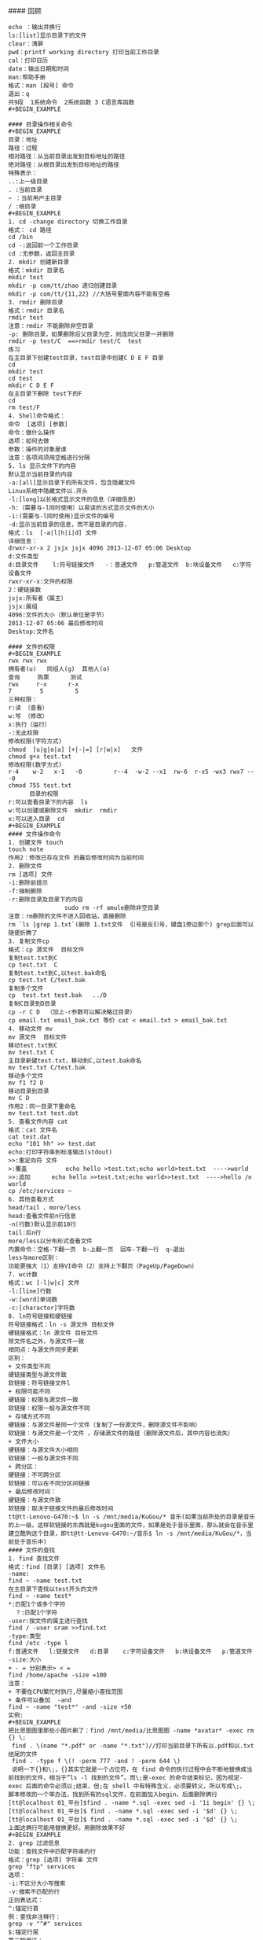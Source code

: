 #### 回顾
#+BEGIN_EXAMPLE
echo ：输出并换行
ls:[list]显示目录下的文件
clear：清屏
pwd：printf working directory 打印当前工作目录
cal：打印日历
date：输出日期和时间
man:帮助手册
格式：man [段号] 命令
退出：q
共9段  1系统命令  2系统函数 3 C语言库函数
#+BEGIN_EXAMPLE

#### 目录操作相关命令
#+BEGIN_EXAMPLE
目录：地址
路径：过程
相对路径：从当前目录出发到目标地址的路径
绝对路径：从根目录出发到目标地址的路径
特殊表示：
..:上一级目录
. :当前目录
~ ：当前用户主目录
/ :根目录
#+BEGIN_EXAMPLE
1. cd -change directory 切换工作目录
格式： cd 路径
cd /bin
cd -:返回前一个工作目录
cd :无参数，返回主目录
2. mkdir 创建新目录
格式：mkdir 目录名
mkdir test
mkdir -p com/tt/zhao 递归创建目录
mkdir -p com/tt/{11,22} //大括号里面内容不能有空格
3. rmdir 删除目录
格式：rmdir 目录名
rmdir test
注意：rmdir 不能删除非空目录
-p: 删除目录，如果删除后父目录为空，则连同父目录一并删除
rmdir -p test/C  ==>rmdir test/C  test
练习
在主目录下创建test目录，test目录中创建C D E F 目录
cd
mkdir test 
cd test
mkdir C D E F
在主目录下删除 test下的F
cd 
rm test/F
4. Shell命令格式：
命令  [选项] [参数]
命令：做什么操作
选项：如何去做
参数：操作的对象是谁
注意：各项间须用空格进行分隔
5. ls 显示文件下的内容
默认显示当前目录的内容
-a:[all]显示目录下的所有文件，包含隐藏文件
Linux系统中隐藏文件以.开头
-l:[long]以长格式显示文件的信息（详细信息）
-h:（需要与-l同时使用）以易读的方式显示文件的大小
-i:(需要与-l同时使用)显示文件的编号 
-d:显示当前目录的信息，而不是目录的内容.
格式：ls  [-a|l|h|i|d] 文件
详细信息：
drwxr-xr-x 2 jsjx jsjx 4096 2013-12-07 05:06 Desktop
d:文件类型
d:目录文件    l:符号链接文件   -：普通文件   p:管道文件  b:块设备文件   c:字符设备文件  
rwxr-xr-x:文件的权限
2：硬链接数
jsjx:所有者（属主）
jsjx:属组
4096:文件的大小（默认单位是字节）
2013-12-07 05:06 最后修改时间
Desktop:文件名

#### 文件的权限
#+BEGIN_EXAMPLE
rwx rwx rwx
拥有者(u)   同组人(g)  其他人(o) 
查询     购票      测试
rwx     r-x      r-x
7        5         5
三种权限：
r:读 （查看）
w:写 （修改）
x:执行（运行）
-:无此权限
修改权限(字符方式)
chmod  [u|g|o|a] [+|-|=] [r|w|x]   文件
chmod g+x test.txt
修改权限(数字方式)
r-4    w-2   x-1   -0         r--4  -w-2 --x1  rw-6  r-x5 -wx3 rwx7 ---0
chmod 755 test.txt
      目录的权限
r:可以查看目录下的内容  ls
w:可以创建或删除文件  mkdir  rmdir
x:可以进入目录  cd
#+BEGIN_EXAMPLE
#### 文件操作命令
1. 创建文件 touch
touch note
作用2：修改已存在文件 的最后修改时间为当前时间
2. 删除文件
rm [选项] 文件 
-i:删除前提示
-f:强制删除
-r:删除目录及目录下的内容
                sudo rm -rf amule删除非空目录
注意：rm删除的文件不进入回收站，直接删除
rm `ls |grep 1.txt`(删除 1.txt文件  引号是反引号，键盘1旁边那个) grep后面可以随便折腾了
3. 复制文件cp
格式：cp 源文件  目标文件
复制test.txt到C
cp test.txt  C
复制test.txt到C,以test.bak命名
cp test.txt C/test.bak
复制多个文件 
cp  test.txt test.bak   ../D
复制C目录到D目录
cp -r C D  （加上-r参数可以解决略过目录）
cp email.txt email_bak.txt 等价 cat < email.txt > email_bak.txt
4. 移动文件 mv
mv 源文件  目标文件
移动test.txt到C
mv test.txt C
主目录新建test.txt，移动到C,以test.bak命名
mv test.txt C/test.bak
移动多个文件 
mv f1 f2 D
移动目录到目录
mv C D
作用2：同一目录下重命名
mv test.txt test.dat
5. 查看文件内容 cat
格式：cat 文件名
cat test.dat
echo "101 hh" >> test.dat
echo:打印字符串到标准输出(stdout)
>>:重定向符 文件
>:覆盖           echo hello >test.txt;echo world>test.txt  ---->world
>>:追加      echo hello >>test.txt;echo world>>test.txt  ---->hello /n world
cp /etc/services ~
6. 其他查看方式
head/tail 、more/less
head:查看文件前n行信息
-n(行数)默认显示前10行
tail:后n行
more/less以分布形式查看文件 
内置命令：空格-下翻一页  b-上翻一页  回车-下翻一行  q-退出
less与more区别：
功能更强大（1）支持VI命令（2）支持上下翻页（PageUp/PageDown）
7. wc计数
格式：wc [-l|w|c] 文件
-l:[line]行数
-w:[word]单词数
-c:[charactor]字符数
8. ln符号链接和硬链接
符号链接格式：ln -s 源文件 目标文件
硬链接格式：ln 源文件 目标文件 
除文件名之外，与源文件一致
相同点：与源文件同步更新
区别：
+ 文件类型不同
硬链接类型与源文件致
软链接：符号链接文件l
+ 权限可能不同
硬链接：权限与源文件一致
软链接：权限一般与源文件不同
+ 存储方式不同
硬链接：与源文件是同一个文件（复制了一份源文件，删除源文件不影响）
软链接：与源文件是一个文件 ，存储源文件的路径（删除源文件后，其中内容也消失）
+ 文件大小
硬链接：与源文件大小相同
软链接：一般与源文件不同
+ 跨分区：
硬链接：不可跨分区
软链接：可以在不同分区间链接
+ 最后修改时间：
硬链接：与源文件致
软链接：取决于链接文件的最后修改时间
tt@tt-Lenovo-G470:~$ ln -s /mnt/media/KuGou/* 音乐(如果当前所处的目录是音乐的上一级，这样软链接的东西就是kugou里面的文件，如果是处于音乐里面，那么就会在音乐里建立酷狗这个目录，即tt@tt-Lenovo-G470:~/音乐$ ln -s /mnt/media/KuGou/*，当前处于音乐中)
#### 文件的查找
1. find 查找文件
格式：find [目录] [选项] 文件名
-name:
find ~ -name test.txt
在主目录下查找以test开头的文件
find ~ -name test*
*:匹配1个或多个字符
  ？:匹配1个字符
-user:按文件的属主进行查找
find / -user sram >>find.txt
-type:类型
find /etc -type l
f:普通文件   l:链接文件   d:目录    c:字符设备文件   b:块设备文件   p:管道文件
-size:大小 
+ - = 分别表示> < =
find /home/apache -size =100
注意：
+ 不要在CPU繁忙时执行,尽量缩小查找范围
+ 条件可以叠加  -and
find ~ -name "test*" -and -size +50
实例:
#+BEGIN_EXAMPLE
把比思图图里那些小图片删了：find /mnt/media/比思图图 -name *avatar* -exec rm {} \;
 find . \(name "*.pdf" or -name "*.txt")//打印当前目录下所有以.pdf和以.txt结尾的文件
 find . -type f \(! -perm 777 -and ! -perm 644 \)
 说明一下{}和\;，{}其实它就是一个占位符，在 find 命令的执行过程中会不断地替换成当前找到的文件，相当于”ls -l 找到的文件”。而\;是-exec 的命令结束标记，因为规定-exec 后面的命令必须以;结束，但;在 shell 中有特殊含义，必须要转义，所以写成\;。
脚本修改的一个笨办法，找到所有的sql文件，在前面加入begin，后面删除俩行
[tt@localhost 01_平台]$find . -name *.sql -exec sed -i '1i begin' {} \;
[tt@localhost 01_平台]$ find . -name *.sql -exec sed -i '$d' {} \;
[tt@localhost 01_平台]$ find . -name *.sql -exec sed -i '$d' {} \;
上面这俩行可能用替换更好。用删除效果不好
#+BEGIN_EXAMPLE
2. grep 过滤信息
功能：查找文件中匹配字符串的行
格式：grep [选项] 字符串 文件
grep "ftp" services 
选项：
-i:不区分大小写搜索
-v:搜索不匹配的行
正则表达式：
^:锚定行首
例：查找非注释行：
grep -v "^#" services
$:锚定行尾
第二种用法：
cat services|grep "string "
|作用：将前一个命令的输出作为后一个命令的输入
特殊用法 ：
匹配多个字符串
grep tcp services | grep ftp
显示出/etc/services中的非注释行
grep -v "^#" /etc/services
前目录下递归搜索文件中包含 main()的文件，经常用于查找某些函数位于哪些源代码文件中，可以使用如下命令：
grep -r “main()” .

#### VIM操作
类Unix编辑器：VIM、emacs、nano
1. 三种模式：底行模式、命令模式、编辑模式
2. 编辑文件过程
vim a.txt 创建文件并打开 ,进入命令模式
输入a/i/o 进入编辑模式，进行编辑
<ESC>进入命令模式
输入：进入底行模式
输入wq回车，保存并退出
cat a.txt
3. 复制和粘贴(命令模式)
复制一行：yy
n行：nyy
粘贴：p
剪切一行：dd
n行：ndd
撤销上一行操作：u
剪切一个字符:x
4. 定位
第一行---gg
末行--G
第n行--nG   (:n)
设置行号--:set nu
取消行号--：set nonu
h(左) j（下） k（上） l（右）
5. 搜索和替换
末行模式 /string
n:定位下一个匹配的字符串
%string 向上
替换：
:%s/oldstring/newstring/g全局替换
:%s/oldstring/newstring 只替换每行第一个匹配字符串
查找指令：
/xxx 往下查找
?xxx 往上
n    下一个
:set hls 打开高亮
:set nohls 关闭高亮
6. 配置文件
/etc/vimrc  全局配置
~/.vimrc  只对当前用户有效
7. 插入命令
   a（光标后） i（光标前插入） o（下一行） 
   A （行末）   I（行首）   O（上一行）
#### 网络
1. 配置ip
ifconfig eth0  192.168.56.100
ifconfig eth0 down
ifconfig eth0 up
/etc/network/interfaces
2. netstat
监视各端口发送和接收数据情况
3. ping
测试网络是否连通
4. telnet
连接到远程服务器
5. route
路由
#### 进程
1. 查看所有进程
ps aux
ps aux|grep jsjx
ps aux|grep firefox
pstree 以树状的形式显示进程
pgrep firefox 显示firefox进程号
2. 终止进程
kill
kill Pid:杀死进程号为PID的进程
kill -9 pid:强制杀死进程
xkill:结束图形界面进程
kill all:结束用户的所有进程  --注销
pkill bash:杀死名称为bash进程
结束firefox进程：pgrep firefox  kill pid
3. top:动态显示进程
4. 周期性任务：
at .batch .crontab
shutdown -h now 现在关机
shutdown -r 重启
reboot 重启
poweroff 关闭电源
注销：logout
nice:修改程序的优先级
renice:修改正在运行中的程序的优先级

#### 环境变量配置
PATH:可执行程序的路径的集合
打印环境变量：echo $PATH
环境变量配置：
PATH=$PATH:新目录
配置文件(SHELL)
/etc/profile:系统启动时执行一次
~/.profile：用户登录时执行一次
~/.bashrc：Shell启动时执行一次
~/.bash_logout：用户退出时执行
1. 临时配置
PATH=$PATH:新目录
2. SHELL相关配置文件
/etc/profile:所有用户的配置文件，登录时执行一次
~/.profile:用户登录时执行一次
~/.bashrc:每次启动SHell时加载一次
~/.log_out:用户退出时执行一次
在~/.bashrc中添加
PATH=$PATH:新目录
export PATH
命令重命名：alias
alias c='clear'
alias ll='ls -l'

#### 软件包的管理
sudo apt-get install vim
解压：
*.tar.gz :tar xzvf *.tar.gz 
*.tar.bz2:tar xjvf *.tar.bz2
打包并压缩：
*.tar.gz:tar czvf wang.tar.gz  wang/*
*.tar.bz2:tar cjvf wang/* wang.tar.bz2
1. 二进制包
Redhat ：rpm包
rpm -i *.rpm 安装
Debian : deb包 
dpkg -i *.deb  安装软件
dpkg -r *  卸载软件
缺陷：rpm、deb 软件依赖性强，不能自动解决依赖问题
在线安装：
RedHat：yum
Debian:apt-get
apt-get install 软件名
apt-get reinstall 软件名
apt-get remove 软件名 卸载 
apt-get upgrade 软件名  更新 
2. 源代码包
*.tar.gz
*.tar.bz2
安装说明：INSTALL  README
make  (makefile--gcc *.c)
make install
3. 解压和打包
*.tar.gz
解压：tar xzvf *.tar.gz
打包：tar czvf  *.tar.gz  d/*
*.tar.bz2
解压：tar xjvf *.tar.bz2
打包：tar cjvf  *.tar.bz2  d/*
4. 打包和压缩
tar
创建新的tar文件：tar cvf wang.tar  ./*
解包：tar xvf *.tar
gzip
压缩： gzip -v *
解压：gunzip *.gz
bzip2 
压缩：bzip2 *
解压：bunzip2  *.bz2

#### 开启键盘灯（与输入法冲突）
 + 方法一（冲突 使用命令后需要按下键盘scrlk按键）：xmodmap -e "add mod3 =Scroll_Lock"
 + 方法二（与输入法不冲突  不需要按键直接灯亮）：xset led 3（开启） xset -led 3(关灯)

#### ubuntu设置服务开机启动不启动
1. 安装类似于windows下的msconfig
sudo apt-get install rcconf
2. 启动rcconf
sudo rcconf
3. 把mysql相关的启动项去掉
4. 手动启动mysql服务命令
#+BEGIN_EXAMPLE
sudo /etc/init.d/mysql start
[sudo /etc/init.d/mysql stop关闭mysql服务]
#+BEGIN_EXAMPLE
#### **删除Ubuntu Unity应用程序菜单中的无效图标***
如果你想要删除某个快捷方式的话，进入/usr/share/applications文件夹，删掉相应的.desktop文件，这个快捷方式图标就不会在主菜单里出现了。
nautilus /usr/share/applications命令，在窗口里打开这个文件夹，看了一下图标缩略图

#### ubuntu通过命令查看dns
1. nm-tool
2. 可以查看文件/etc/resolv.conf

#### ubuntu 12.04 LTS下安装wps，完成后提示系统缺失字体，下载该字体，解压后将整个wps_symbol_fonts目录拷贝到 /usr/share/fonts/  目录下
注意，wps_symbol_fonts目录要有可读可执行权限
1. 权限设置,执行命令如下
    cd /usr/share/fonts/
    chmod 755 wps_symbol_fonts
    cd /usr/share/fonts/wps_symbol_fonts 
    chmod 644 *
2. 生成缓存配置信息
    进入字体目录  
    cd /usr/share/fonts/wps_symbol_fonts
    生成
    mkfontdir
    mkfontscale
    fc-cache

#### ubuntu15.04使用中遇到的一些问题及解决方式
1. audacious解决乱码问题，自定义格式 %f。当时可能不会直接变化，重新导入歌曲即可
这个需要看你是哪个分区的硬盘空间不足
首先fdisk -l看下有几个分区
然后df -lh看下每个分区的剩余空间

2.  【转】tar命令的C参数——tar解包提示‘归档中找不到’
问题：在/home/usr1目录下，想要打包/home/usr2目录中的文件file2，应该使用什么样的tar命令？

解答1：
$ tar -cvf file2.tar /home/usr2/file2
tar: Removing leading '/' from members names
home/usr2/file2
该命令可以将/home/usr2/file2文件打包到当前目录下的file2.tar中，需要注意的是：使用绝对路径标识的源文件，在用tar命令压缩后，文件名连同绝对路径（这里是home/usr2/，根目录'/'被自动去掉了）一并被压缩进来。使用tar命令解压缩后会出现以下情况：
$ tar -xvf file2.tar
$ ls
…… …… home …… …… 
解压缩后的文件名不是想象中的file2，而是home/usr2/file2。

解答2：
$ tar -cvf file2.tar -C /home/usr2 file2
该命令中的-C dir参数，将tar的工作目录从当前目录改为/home/usr2，将file2文件（不带绝对路径）压缩到file2.tar中。注意：-C dir参数的作用在于改变工作目录，其有效期为该命令中下一次-C dir参数之前。
使用tar的-C dir参数，同样可以做到在当前目录/home/usr1下将文件解压缩到其他目录，例如：
$ tar -xvf file2.tar -C /home/usr2
而tar不用-C dir参数时是无法做到的：
$ tar -xvf file2.tar /home/usr2
tar: /tmp/file: Not found in archive
tar: Error exit delayed from previous errors

20、netcat可以查到端口，详细见浏览器收藏

21、aria2各种下载，包括.torrent文件

22、siege进行web压力测试的命令行工具，Tsung是对服务器压力测试的工具。

23、 Ubuntu下crontab命令的用法

cron是一个Linux下的后台进程，用来定期的执行一些任务。

想要让cron执行你指定的任务，首先就要编辑crontab文件。crontab是一个文本文件，用来存放你要运行的命令。

你可以以下命令 crontab -e  来打开你的用户所属的crontab文件。

第一次用这个命令，会让你选择文本编辑器，我选的是vim。选定的编辑器也可以使用 select-editor 命令来更改。

打开后的crontab文件类似这种样子：

    # m h  dom mon dow   command  
    */2 * * * * date >> ~/time.log  

第二行是我为了测试写的一个定期任务，它的意思是，每隔两分钟就执行 date >> ~/time.log 命令（记录当前时间到time.log文件）。你可以把它加入你的crontab中，然后保存退出。

保存了crontab之后，我们还需要重启cron来应用这个计划任务。使用以下命令：

    sudo service cron restart  

下面稍微解释下crontab中每行的含义。crontab中的每一行代表一个定期执行的任务，分为6个部分。前5个部分表示何时执行命令，最后一个部分表示执行的命令。每个部分以空格分隔，除了最后一个部分（命令）可以在内部使用空格之外，其他部分都不能使用空格。前5个部分分别代表：分钟，小时，天，月，星期，每个部分的取值范围如下：

分钟          0 - 59

小时          0 - 23

天              1 - 31

月              1 - 12

星期          0 - 6       0表示星期天

除了这些固定值外，还可以配合星号（*），逗号（,），和斜线（/）来表示一些其他的含义：

星号          表示任意值，比如在小时部分填写 * 代表任意小时（每小时）

逗号          可以允许在一个部分中填写多个值，比如在分钟部分填写 1,3 表示一分钟或三分钟

斜线          一般配合 * 使用，代表每隔多长时间，比如在小时部分填写 */2 代表每隔两分钟。所以 */1 和 * 没有区别

          */2 可以看成是能被2整除的任意值。

以下是一些例子（省略了命令部分）：

    * * * * *                  # 每隔一分钟执行一次任务  
    0 * * * *                  # 每小时的0点执行一次任务，比如6:00，10:00  
    6,10 * 2 * *            # 每个月2号，每小时的6分和10分执行一次任务  
    */3,*/5 * * * *          # 每隔3分钟或5分钟执行一次任务，比如10:03，10:05，10:06  

 

以上就是在cron中加入计划任务的基本知识。因为cron中的任务基本就是执行命令行，所以当然也会有权限问题。以上例子中的任务就是以你当前登录用户的权限执行的，如果你需要以root用户执行某个任务，可以在crontab前加上sudo。

    sudo crontab -e  

顺带一提，crontab文件对每个用户都是不同的，所以刚才设置的定期看时间的任务，在这里是看不到的。因为我们没有为root用户增加这样的计划任务。

24、ubuntu下载dota2的stream链接steam://run/570（千万不要下哪个free to play（百度经验推荐的方法 坑），这个是纪录片）

25、linux下的命令行下载工具aria2c和rtorrent

26、bind "set completion-ignore-case on"忽略大小写，cd baiduyun。。<tab><tab>会自动提示

27、ubuntu安装ap-hotspot分享无线网 ：添加这个源 sudo add-apt-repository ppa:nilarimogard/webupd8，sudo apt-get update
sudo apt-get install ap-hotspot  配置$sudo ap-hotspot configure  启动（关闭其他无线）： $sudo ap-hotspot start
如果出现无法建立链接，一直卡在start命令
1、无法出现Wireless Hotspot active，并一直保持Starting Wireless Hotspot...
hostapd默认版本有bug
解决方法：
移除hostapd

sudo apt-get remove hostapd

然后：
64 bit

cd /tmp
wget http://archive.ubuntu.com/ubuntu/pool/universe/w/wpa/hostapd_1.0-3ubuntu2.1_amd64.deb
sudo dpkg -i hostapd*.deb
sudo apt-mark hold hostapd
重新命令行sudo apt-get install ap-hotspot安装即可
28、https://launchpad.net/~nilarimogard/+archive/ubuntu/webupd8这个网站有一些软件的源

29、qq
sudo add-apt-repository ppa:lainme/pidgin-lwqq

sudo apt-get update

sudo apt-get install pidgin-lwqq

sudo apt-get install pidgin

30、ftp命令
登录 ftp localhost  或者ftp://ftp用户名称:Ftp密码@Ftp服务器
上传
ftp> ls
200 PORT command successful. Consider using PASV.
150 Here comes the directory listing.
-rw-r--r--    1 0        0              65 Jun 28 01:08 1.txt
drwxrw-rw-    2 1001     1001         4096 Jun 28 01:01 upload
226 Directory send OK.
ftp> put
(local-file) /home/tt/1.png
(remote-file) upload/2.png
local: /home/tt/1.png remote: upload/2.png
200 PORT command successful. Consider using PASV.
150 Ok to send data.
226 Transfer complete.
35732 bytes sent in 0.00 secs (224.1888 MB/s)

下载
ftp> ls
200 PORT command successful. Consider using PASV.
150 Here comes the directory listing.
-rw-------    1 1001     1001        35732 Jun 28 01:19 2.png
226 Directory send OK.
ftp> get
(remote-file) 2.png
(local-file) /home/tt/2.png
local: /home/tt/2.png remote: 2.png
200 PORT command successful. Consider using PASV.
150 Opening BINARY mode data connection for 2.png (35732 bytes).
226 Transfer complete.
35732 bytes received in 0.00 secs (131.5702 MB/s)

退出 bye quiet

31、/etc/profile配置java环境变量
#configure java environment variables
JAVA_HOME=/home/tt/application/jdk1.7.0_65
PATH=$JAVA_HOME/bin:$PATH
CLASSPATH=.:$JAVA_HOME/lib/dt.jar
export JAVA_HOME PATH CLASSPATH

32、15.04中avi格式闪屏，好坑

33、配置开机启动
方法一：可以在rc.local中加入挂载语句
方法二：在/etc中加入
#windows c,d,e,f mount
# /mnt/windows was on /dev/sda1 UUID="E47A87957A876362"
UUID=E47A87957A876362  /mnt/windows      ntfs    defaults      
  0       0
# /mnt/applications was on /dev/sda5 UUID="0005241A0001DE15"
UUID=0005241A0001DE15  /mnt/applications  ntfs   defaults      
  0       0
# /mnt/resource was on /dev/sda6 UUID="000FDC74000D8E23"
UUID=000FDC74000D8E23 /mnt/resource      ntfs   defaults      
  0       0
# /mnt/media was on /dev/sda7 UUID="0009ED4F00048FE0"
UUID=0009ED4F00048FE0 /mnt/media    ntfs   defaults      
  0       0

sudo fdisk -l 查看磁盘盘号
sudo blkid 查看磁盘类型
mount -a会/etc/fstab中的项全部挂载，如果有错，则会提示错误，然后根据错误找出原因修改。

自动挂载:
    1. /usr/lib/systemd/system/systemd-udevd.service 复制到 /etc/systemd/system/systemd-udevd.service，将 MountFlags=slave 替换为 MountFlags=shared
    2. cd  /etc/udev/rules.d & touch 03-my-udev.rules
    3. vi 03-my-udev.rules 写入: KERNEL=="sd[b-z][0-9]", RUN+="/media/usbmount.sh %k", OPTI #!/bin/bash

下面是usbmount.sh脚本 chmod a+x
#目前来说代码创建的文件夹挂载不上， 后续再看
LOG=/var/log/usb-hotplug.log

lap=$(date --rfc-3339=ns)
echo "$lap: $DEVPATH requesting $ACTION $1" >> $LOG

if [ $ACTION == "add" ]
then
    #mkdir -p /media/usb
    mount  -o iocharset=utf8  /dev/$1 /media/usb
elif [ $ACTION == "remove" ]
then
    umount -l /media/sbhd-$1
    sync
    #rm -rf /media/usbhd-$1
fi



34、火狐的ftp   http://ftp.mozilla.org/pub/mozilla.org/

35、保持屏幕亮度
sudo cat /sys/class/backlight/acpi_video0/max_brightness

到了ubuntu14.10后，路径就变为了 /sys/class/backlight/intel_backlight/max_brightness.但改不改都没什么所谓了，因为14.10中可以手动的调节光亮度，并且系统自动保存。再次启动系统的时候已经不需要再手动改了咯！ubuntu终于修改了这一设定了。

我的是15，也就是说亮度值可以在 0 ~ 15之间。

修改 /etc/rc.local ,在最后的 exit 0 之前添加：

echo 3 > /sys/class/backlight/acpi_video0/brightness

系统完成启动最后会执行这个脚本，因此每次开机，都会把亮度值设置成3。 

36、ubuntu配置vsftpd

注意：很多时候连接不到肯能是linux的防火墙导致，可以选择关闭防火墙，或者禁用防火墙服务

fedora用：systemctl stop firewalld.service有必要的话就systemctl disable firewalld.service
其他linux例如ubuntu 使用 service stop xxx即可
看了网上很多关于vsftpd的安装配置教程，发现很多都是不可以用的，经过多次尝试，总结了一个最简单的设置方法。

第一步：安装vsftpd

sudo apt-get install vsftpd

第二步：配置

sudo vi /etc/vsftpd/vsftpd.conf

注销掉，关闭匿名访问

#anonymous_enable=YES

去掉注销，#让本地账号可以访问，比如root，等系统登录账号

local_enable=YES 

write_enable=YES

第三步：如果你需要让root可以访问需要执行第三步

sudo vi /etc/vsftpd/ftpusers

把root去掉

第四步：增加一个访问账号

增加一个ftpgroup用户组

sudo groupadd ftpgroup

增加用户ftpuser并设置其目录为/ftp/ftpuser(可以修改，但是必须创建该文件夹) （我用的是/home/myftp -d参数。配置用户家目录）

sudo useradd -g ftpgroup -d /ftp/ftpuser -M ftpuser

如果上面的/ftp/ftpuser没有被创建，即需要创建该文件夹

sudo mkdir /ftp

sudo mkdir /ftp/ftpuser

用户必须拥有权限才可以访问，赋予访问/ftp/ftpuser的权限

sudo chmod 777 /ftp/ftpuser

第五步：设置ftpuser密码

sudo passwd ftpuser

第六步：重启vsftpd

sudo restart vsftpd

这时候直接用useradd的帐号登录ftp会530 login incorrect
解决方案
sudo vim /etc/pam.d/vsftpd
注释掉 
#auth    required pam_shells.so

在修改了 chroot_local_user 属性以后，发现进行客户端访问的时候会报错：500 OOPS: vsftpd: refusing to run with writable root inside chroot()
"如果启用chroot,必须保证ftp根目录不可写,这样对于ftp根直接为网站根目录的用户不方便,所以建议假如ftp根目录是/home/${cjh},则将访问权限改写如下
chmod a-w /home/cjh


37、pkg-config --modversion glib-2.0查看glib版本

38、利用ubuntu的alias命令来简化许多复杂难打的命令

39、系统设置缺失：sudo apt-get install unity-control-center修复

40、气泡提醒notify-send

41、查看gnome版本 gnome-session --version （ubuntu自带版本gnome-session 3.9.90） 
42、# 更新软件源
$ sudo apt-get update
# 升级没有依赖问题的软件包
$ sudo apt-get upgrade
# 升级并解决依赖关系
$ sudo apt-get dist-upgrade

# 不保留配置文件的移除
$ sudo apt-get purge w3m
# 或者 sudo apt-get --purge remove
# 移除不再需要的被依赖的软件包
$ sudo apt-get autoremove

$ sudo dpkg -L emacs//软件安装到了什么地方


*****************************fedora**************************
1、可以创建shell的子进程，比如使用bash命令或者zsh命令，根据不同的shell版本

2、head 和 tail命令 查看文件的头几行和尾几行

3、在命令行中 ctrl+a == home,ctrl + e == end, ctrl + k == '从光标处往后删除'

4、>表示以覆盖的形式重定向到文件中   >>表示以追加的方式重定向到一个文件中

5、.和source作用相同 但是用法有时候不一样  source命令的别名就是. ，记得与表示当前路径的.区分

6、updatedb更新文件数据库，刚刚添加的文件就可以通过locate找到了，whereis命令只能找到二进制、源代码、帮助文件

7、搜索总结 whereis 简单快速 locate快而全 which小而精(只找path) find精而细  $ find ~ -newer /home/shiyanlou/Code  //列出家目录下比code文件夹新的文件
$ find ~ -mtime 0 //当天有改动的文件

8、linux有趣命令: cmatrix(黑客帝国) sl(train run) cowsay(牛说话，可以通过-f变其他动物，通过-l参数看可以变成什么) oneko(猫捉老鼠)  rev(字符串倒置) yes可以不停的同意，相当于输入很多的y    banner(图形显示字符)  xeyes(眼睛 前面加入nohup可以后台执行)  aafire(着火)   asciiquarium(水族馆)  fortune命令，随机输出一句话，或者是一句英文名言，或者是一首唐诗宋词来，如果没有唐诗宋词，那就需要用fortune-zh

9、zip -r -9 -q -o shiyanlou_9.zip /home/shiyanlou -x ~/*.zip  //设置压缩级别为9和1（9最大,1最小）
$ zip -r -e -o shiyanlou_encryption.zip /home/shiyanlou //加密压缩包
zip -r -l -o shiyanlou.zip /home/shiyanlou //加上-l参数将LF转换为CR+LF使得压缩包在windows下也可以使用

10、du命令分别查看默认压缩级别、最低、最高压缩级别及未压缩的文件的大小du -h -d 0 *.zip ~ | sort9、zip -r -9 -q -o shiyanlou_9.zip /home/shiyanlou -x ~/*.zip  //设置压缩级别为9和1（9最大,1最小）最后那个-x是为了排除我们上一次创建的 zip 文件，否则又会被打包进这一次的压缩文件中，注意:这里只能使用绝对路径，否则不起作用。

11、unzip
unzip -O GBK 中文压缩文件.zip //制定压缩文件原来的编码格式，防止减压后乱码
unzip -O GBK 中文压缩文件.zip //查看文件 不解压

12、rar
注意：rar 的命令参数没有-，如果加上会报错。
rar d shiyanlou.rar .zshrc   //从指定压缩包文件中删除某个文件：

13、tar
-f用于指定创建的文件名，注意文件名必须紧跟在-f参数之后，比如不能写成tar -fc shiyanlou.tar，可以写成tar -f shiyanlou.tar -c ~。
tar -czf shiyanlou.tar.gz ~  //后面的～是为了去掉开头路径中的/，避免减压时候减压到根目录

14、压缩文件格式        参数
*.tar.gz        -z
*.tar.xz        -J
*.tar.bz2       -j

15、df命令查看磁盘容量

16、使用 du 命令查看目录的容量
-d参数指定查看目录的深度
# 只查看1级目录的信息
$ du -h -d 0 ~
# 查看2级
$ du -h -d 1 ~

17、dd命令
dd的命令行语句与其他的 Linux 程序不同，因为它的命令行选项格式为选项=值，而不是更标准的--选项 值或-选项=值。dd默认从标准输入中读取，并写入到标准输出中，但可以用选项if（input file，输入文件）和of（output file，输出文件）改变。
# 输出到文件
$ dd of=test bs=10 count=1 # 或者 dd if=/dev/stdin of=test bs=10 count=1
# 输出到标准输出
$ dd if=/dev/stdin of=/dev/stdout bs=10 count=1
上述命令从标准输入设备读入用户输入（缺省值，所以可省略）然后输出到 test 文件，bs（block size）用于指定块大小（缺省单位为 Byte，也可为其指定如'K'，'M'，'G'等单位），count用于指定块数量。
$ dd if=/dev/stdin of=test bs=10 count=1 conv=ucase //数据转换,变大写字母

使用 dd 命令创建虚拟镜像文件
$ dd if=/dev/zero of=virtual.img bs=1M count=256
$ du -h virtual.img
使用 mkfs 命令格式化磁盘
$ mkfs.ext4 virtual.img //将我们的虚拟磁盘镜像格式化为ext4文件系统  带有文件系统的文件，可以就像硬盘一样挂载

18、想知道 Linux 支持哪些文件系统你可以输入ls -l /lib/modules/$(uname -r)/kernel/fs

19、fdisk
# 查看硬盘分区表信息
$ sudo fdisk -l
# 进入磁盘分区模式
$ sudo fdisk virtual.img


20、选择执行
$ which cowsay>/dev/null && echo "exist" || echo "not exist"
上面的&&就是用来实现选择性执行的，它表示如果前面的命令执行结果（不是表示终端输出的内容，而是表示命令执行状态的结果）返回0则执行后面的，否则不执行
||在这里就是与&&相反的控制效果，当上一条命令执行结果为≠0($?≠0)时则执行它后面的命令

21、管道分为匿名管道和具名管道，一般我们使用的|是匿名管道，程序中一般使用具名管道

22、cut命令
$ cut /etc/passwd -d ':' -f 1,6  //打印用：分隔的第一个和第六个域
# 前五个（包含第五个）
$ cut /etc/passwd -c -5
# 前五个之后的（包含第五个）
$ cut /etc/passwd -c 5-
# 第五个
$ cut /etc/passwd -c 5
# 2到5之间的（包含第五个）
$ cut /etc/passwd -c 2-5
cut -d" " -f2 filename
意思就是我以空格为列的分隔符，提取第二列

或者使用awk
awk '{print $2}' filename 
awk默认以空格为分隔符，打印第二列


23、wc
wc 命令用于统计并输出一个文件中行、单词和字节的数目

cut命令:
# 前五个（包含第五个）
$ cut /etc/passwd -c -5
# 前五个之后的（包含第五个）
$ cut /etc/passwd -c 5-
# 第五个
$ cut /etc/passwd -c 5
# 2到5之间的（包含第五个）
$ cut /etc/passwd -c 2-5

ls -dl /etc/*/ | wc -l  //统计 /etc 下面所有目录数

24、sort排序
$ cat /etc/passswd | sort //默认字典排序
$ cat /etc/passwd | sort -r //反转排序
$ cat /etc/passwd | sort -t':' -k 3 //特定字段排序
$ cat /etc/passwd | sort -t':' -k 3 -n //数字排序

25、uniq
uniq命令可以用于过滤或者输出重复行。
$ history | cut -c 8- | cut -d ' ' -f 1 | uniq //去连续重复
uniq命令只能去连续重复的行，不是全文去重，想要全文需要先排序
story | cut -c 8- | cut -d ' ' -f 1 | sort | uniq
# 或者$ history | cut -c 8- | cut -d ' ' -f 1 | sort -u

# 输出重复过的行（重复的只输出一个）及重复次数
$ history | cut -c 8- | cut -d ' ' -f 1 | sort | uniq -dc
# 输出所有重复的行
$ history | cut -c 8- | cut -d ' ' -f 1 | sort | uniq -D

26、文本处理命令
tr命令
# 删除 "hello shiyanlou" 中所有的'o','l','h'
$ echo 'hello shiyanlou' | tr -d 'olh'
# 将"hello" 中的ll,去重为一个l
$ echo 'hello' | tr -s 'l'
# 将输入文本，全部转换为大写或小写输出
$ cat /etc/passwd | tr '[:lower:]' '[:upper:]'
# 上面的'[:lower:]' '[:upper:]'你也可以简单的写作'[a-z]' '[A-Z]',当然反过来将大写变小写也是可以的

col命令
# 查看 /etc/protocols 中的不可见字符，可以看到很多 ^I ，这其实就是 Tab 转义成可见字符的符号
$ cat -A /etc/protocols
# 使用 col -x 将 /etc/protocols 中的 Tab 转换为空格,然后再使用 cat 查看，你发现 ^I 不见了
$ cat /etc/protocols | col -x | cat -A

join 命令
# 创建两个文件
$ echo '1 hello' > file1
$ echo '1 shiyanlou' > file2
$ join file1 file2
# 将/etc/passwd与/etc/shadow两个文件合并，指定以':'作为分隔符
$ sudo join -t':' /etc/passwd /etc/shadow
# 将/etc/passwd与/etc/group两个文件合并，指定以':'作为分隔符, 分别比对第4和第3个字段
$ sudo join -t':' -1 4 /etc/passwd -2 3 /etc/group

paste 命令
$ echo hello > file1
$ echo shiyanlou > file2
$ echo www.shiyanlou.com > file3
$ paste -d ':' file1 file2 file3
$ paste -s file1 file2 file3

27、grep模式匹配命令

28、sed工具在 man 手册里面的全名为"sed - stream editor for filtering and transforming text "，意即，用于过滤和转换文本的流编辑器。
sed [参数]... [执行命令] [输入文件]...
# 形如：
$ sed -i '1s/sad/happy/' test # 表示将test文件中第一行的"sad"替换为"happy"

[n1][,n2]command
[n1][~step]command
# 其中一些命令可以在后面加上作用范围，形如：
$ sed -i 's/sad/happy/g' test # g表示全局范围
$ sed -i 's/sad/happy/4' test # 4表示指定行中的第四个匹配字符串

# 打印2-5行
$ nl passwd | sed -n '2,5p'
# 打印奇数行
$ nl passwd | sed -n '1~2p'

# 将输入文本中"shiyanlou" 全局替换为"hehe",并只打印替换的那一行，注意这里不能省略最后的"p"命令
$ sed -n 's/shiyanlou/hehe/gp' passwd

$ nl passwd | grep "shiyanlou"
# 删除第21行
$ sed -n '21c\www.shiyanlou.com' passwd

find -type f -name \*.java -exec sed -i '/package/s/tt\./lx/' {} \;

28、awk文本处理语言

使用awk将文本内容打印到终端
# "quote>" 不用输入
$ awk '{
> print
> }' test
# 或者写到一行
$ awk '{print}' test


将test的第一行的每个字段单独显示为一行
$ awk '{
> if(NR==1){
> print $1 "\n" $2 "\n" $3
> } else {
> print}
> }' test

# 或者
$ awk '{
> if(NR==1){
> OFS="\n"
> print $1, $2, $3
> } else {
> print}
> }' test

awk的处理逻辑, 输入行前 输入行 最后一行之后
awk 'BEGIN {} END'
#+BEGIN_EXAMPLE
echo -e "zhangsan 85 92 78 94 88\nlisi 89 90 75 90 86\nwangwu 84 88 80 92 84"|awk '{total=$2+$3+$4+$5+$6; avg=total/5; print $1"-->总成绩:"total" 平均分:"avg}'
#+END_EXAMPLE
+ 正则表达式匹配某个字段
  #+BEGIN_EXAMPLE
  #low b写法
  echo -e "zhangsan 85 92 78 94 88\nlisi 89 90 75 90 86\nwangwu 84 88 80 92 84"|awk '$1 ~ /z.+/ {total=$2+$3+$4+$5+$6; avg=total/5; print $1"-->总成绩:"total" 平均分:"avg}'
  # for循环
echo -e "zhangsan 85 92 78 94 88\nlisi 89 90 75 90 86\nwangwu 84 88 80 92 84"|awk '$1 ~ /z.+/ {total=0; for(i=2; i<=NF; i++){total+=$i;}; avg=total/5; print $1"-->总成绩:"total" 平均分:"avg}'
  #+END_EXAMPLE
+ 统计文件数及总大小
  #+BEGIN_EXAMPLE
    ll |awk '{print $5 "\t" $9}'|awk '$1 !~ '/^$/' {sum+=$1; ++filenum} END {print sum "\t" filenum}'
  #+END_EXAMPLE

29、vim技巧  Ctrl+o就可以回到你之前的位置

30、缩进

    普通模式下输入15G，跳转到15行
    普通模式下输入>> 整行将向右缩进（使用，用于格式化代码超爽）
    普通模式下输入<< 整行向左回退
    普通模式下输入:进入命令行模式下对shiftwidth值进行设置可以控制缩进和回退的字符数

31、命令行  :ce 居中  :ri 右对齐  :le 左对齐

32、vim同时编辑多个文件

    命令行模式下输入:n编辑2.txt文件，可以加!即:n!强制切换，之前一个文件的输入没有保存，仅仅切换到另一个文件
    命令行模式下输入:N编辑1.txt文件，可以加!即:N!强制切换，之前文件内的输入没有保存，仅仅是切换到另一个文件

33、进入vim后打开新文件

    命令行模式下输入:e 3.txt 打开新文件3.txt
    命令行模式下输入:e# 回到前一个文件
    命令行模式下输入:ls可以列出以前编辑过的文档
    命令行模式下输入:b 2.txt（或者编号）可以直接进入文件2.txt编辑
    命令行模式下输入:bd 2.txt（或者编号）可以删除以前编辑过的列表中的文件项目
    命令行模式下输入:e! 4.txt，新打开文件4.txt，放弃正在编辑的文件
    命令行模式下输入:f 显示正在编辑的文件名
    命令行模式下输入:f new.txt，改变正在编辑的文件名字为new.txt

34、
    命令行模式下输入:new 打开一个新的vim视窗
    命令行模式下输入:sp 2.txt 打开新的横向视窗来编辑2.txt
    命令行模式下输入:vsp 3.txt 打开新的横向视窗来编辑3.txt
    如果使用非chrome浏览器可以使用Ctrl+w进行视窗间的跳转
    分别在不同视窗的命令行模式下输入:q!退出多视窗编辑

35、mkdir -vp shiyanlou/{lib/,bin/,doc/{info,product}}  //创建目录，好方法

36、自定义回收站功能

命令：

myrm(){ D=/tmp/$(date +%Y%m%d%H%M%S); mkdir -p $D; mv "$@" $D && echo "moved to $D ok"; }

输出：

[root@localhost test]# myrm(){ D=/tmp/$(date +%Y%m%d%H%M%S); mkdir -p $D;  mv "$@" $D && echo "moved to $D ok"; }

[root@localhost test]# alias rm='myrm'

[root@localhost test]# touch 1.log 2.log 3.log

[root@localhost test]# ll

总计 16

-rw-r--r-- 1 root root    0 10-26 15:08 1.log

-rw-r--r-- 1 root root    0 10-26 15:08 2.log

-rw-r--r-- 1 root root    0 10-26 15:08 3.log

drwxr-xr-x 7 root root 4096 10-25 18:07 scf

drwxrwxrwx 2 root root 4096 10-25 17:46 test3

drwxr-xr-x 2 root root 4096 10-25 17:56 test4

drwxr-xr-x 3 root root 4096 10-25 17:56 test5

[root@localhost test]# rm [123].log

moved to /tmp/20121026150901 ok

[root@localhost test]# ll

总计 16drwxr-xr-x 7 root root 4096 10-25 18:07 scf

drwxrwxrwx 2 root root 4096 10-25 17:46 test3

drwxr-xr-x 2 root root 4096 10-25 17:56 test4

drwxr-xr-x 3 root root 4096 10-25 17:56 test5

[root@localhost test]# ls /tmp/20121026150901/

1.log  2.log  3.log

[root@localhost test]#

说明：

上面的操作过程模拟了回收站的效果，即删除文件的时候只是把文件放到一个临时目录中，这样在需要的时候还可以恢复过来。


&的作用：
ping www.baidu.com >> xx.txt & //&符号作用是把前面的命令放到后台执行

38、包含本地所有文件信息的数据库/var/lib/mlocate/

39、xargs作用
将多行输入转换为单行输出，可以使用如下命令：

cat a.txt | xargs

将单行输入转换为多行输出，可以使用如下命令：

echo “1 2 3 4 5 6 7” | xargs -n 3

单行输入转换为多行输出，指定分隔符为 i，可以使用如下命令：

cat b.txt | xargs -d i -n 3

当前目录下所有 c 代码文件，统计总行数，可以使用如下命令：

find . -type f -name “*.c” | xargs wc -l

40、文件名转换 
convmv -f gb2312 -t utf8 -r --notest *

convmv -f cp936 -t utf8 -r --nosmart --notest <目录>

41、sort排序
ls -l /usr/bin/ | sort -nr -k 5 | head -10

/bin 目录和/usr/bin 目录下所有相同的命令，可以使用如下命令：
ls /bin /usr/bin  | sort | uniq -d

sort  -k 1,1  -k 2n data.txt
第一个-k 选项指明只对第一个字段排序，1,1 意味着“始于并且结束于第一个字段”。 第二个-k 选项 2n 表示对第二个字段按数值排序。 还有一种格式，如-k 3.4，表示始于第三个字段的第四个字符，按数值排序。(这里的位数，需要在实际的位数基础上加1)

统计出各个区号的总人数
student:
list 2000 89 1-24-56
wuli 2001 85 2-15-24
shen 2003 90 1-17-56
suya 2004 92 1-08-12
zhan 2005 86 2-06-15

实现思路：首先按区号对每行信息排序，然后使用 uniq 命令对区号进行重复行统计。使用命令如下：
sort -k 4.1n,4.1n student.txt | uniq -c -f 3 -w 2
sort -k 4.1n,4.1n 表示对第四个字段的第一个字符按数值排序。
uniq -c -f 3 -w 2 中-f 3 表示跳过前三列的比较，那么现在只剩下最后一列，-w 2 表示第 2 个字符后的内容不做比较，为什么是 2 呢，因为跳过前三列时并没有跳过最后一列前面的空格分隔符，区号前都还有一个空格。 -c是对满足条件的重复记录数进行统计

排序后才能使用的命令：uniq join comm

42、将 time 命令的执行结果保存到文件中，可以使用如下命令：
{ time date; } 2>1.txt
(time date) 2>2.txt
time 命令的输出信息是打印在标准错误输出上的，所以用的是2

43、脚本和二进制
可执行程序一般有两种实现方式：一种是二进制方式；另一种是脚本（script）方式。 二进制方式是先将编写好的程序（如C/C++程序）进行编译，变成计算机可识别的指令代码（如.exe文件），然后再执行。这种编译好的程序只能执行、使用，却看不到它的程序内容。 脚本，简单地说就是由一条一条的命令组成的文本文件，可以用记事本查看或者编辑。脚本程序在执行时，是由系统的一个解释器将其一条条地翻译成计算机可识别的指令，并按程序的逻辑顺序执行（一般来说，脚本程序是确定的一系列控制计算机进行运算操作的动作的组合，在其中可以实现一定的逻辑分支等）


44、浏览文件命令: cat more less head tail

45、Bash的命令解释顺序： alias→keyword→function→built-in→$PATH 即，一旦出现重名的命令，那么优先级由高到低，依次是：别名→关键字→函数→内置命令→外部命令。

46、在一个命令或程序结束之后，都会返回一个退出状态。状态值范围为0到255，0表示成功执行，非零均表示失败，其中127表示未找到命令，内置变量$?存储着上一条命令的退出状态。 例如，date命令运行成功，退出状态为0：

$ date

Fri Oct 12 00:08:35 CST 2012

$ echo $?

0

47、使用cat命令将键盘输入重定向到文件file1.txt，按〈Ctrl+D〉键结束键盘输入：
$ cat > file1.txt

48、 > file.txt # 将“空操作”重定向到文件 文件file.txt不存在时，命令“> file.txt”将产生一个新的空文件file.txt；如果file.txt事先已经存在，file.txt原有的内容将消失，字节数变为0。除了touch命令之外，这里又介绍了一种产生新的空文件的方法。注意，file.txt事先不存在的话，命令> file.txt与命令touch file.txt效果相同；file.txt事先存在的话，命令touch file.txt只改变了文件的时间戳，文件内容不受影响，命令> file.txt将文件的内容清空（文件字节数变为0），当然也同时改变文件的时间戳。

49、一条或者多条命令，可以放在小括号之中，也可以放在大括号之中。放在小括号之中时，命令是在一个子shell里面运行；放在大括号之中时，命令是在当前shell里面运行。看一个例子：

$ x=5

$ (x=10)

$ echo $x

5

$ { x=10;}

$ echo $x

10 因为(x=10)是在子shell里面给x赋值为10，并不影响当前shell中的x的值，所以第一个echo命令显示5。而{ x=10;}是当前shell里面给x赋值为10，所以第二个echo命令显示10。使用大括号的时候注意，左大括号的右面必须有空格，右大括号的左面必须有分号。

50、cd $(echo Documents) 和 反引号效果相同  cd `echo Documents` 都是进入到Documents目录

51、Shell脚本中常用的操作符

算术操作
    +  -  *    /    %
   
关系操作
    <  >    >=      <=    ==    !=    &&  ||
   
测试操作
    测试命令 :  test    [ ]      [[ ]]    (( ))
   
1、测试文件状态
      -d  目录
      -b  块设备
      -s  文件长度 > 0、非空
      -f  正规文件
      -w  可写
      -L  符号连接
      -u  文件有 suid 位设置
      -r  可读
      -x  可执行
如：  [ -w tmp.txt ]        测试文件tmp.txt是否可写

2、字符串测试
      =  两个字符串相等
      !=  两个字符串不相等
      -z  空串
      -n  非空串
 
      $ VAR1='abc'
      $ VAR2='123'
      $ [ "$VAR1" = "$VAR2" ]
$ echo $?
1

3、测试数值
      -eq 等于
      -ne 不等于
      -gt 大于
      -lt 小于
      -ge 大于等于
      -le 小于等于

4. 拓展测试符号  [[ ]]  (( ))
# [[ 2 > 10 ]]  # 结果错误
# echo $?
  0
# ((  2 >10 ))  结果正确
# echo $?
  0

# [[ "aa" = "aa" ]]
# echo $?
  0
# (( "aa" = "aa" )) #结果错误
# echo $?
    1

结论:
    比较数字,使用(( ))
    其他测试使用 [[ ]]
    包含数字比较的混合测试,使用标准语法


52、逻辑运算
-a 逻辑与 exp1 -a exp2 如果表达式 exp1 和 exp2 都为真的话，那么结果为真。

-o 逻辑或 exp1 -o exp2 如果表达式 exp1 和 exp2 中至少有一个为真的话，那么结果为真。

注意：这与Bash中的比较操作符 && 和 || 非常相像，但是这个两个操作符是用在双中括号结构中的。

[[ condition1 && condition2 ]]

-o和-a操作符一般都是和test命令或者是单中括号结构一起使用的

if [ "$exp1" -a "$exp2" ]

unrar x xxxx.part1.rar 把多个分解的压缩文件，解压到一起
unzip -x xxx.zip

53、svn使用
import project:
svn import -m "xxxxx" projectname file:///mnt/resource/local/projectname
ps:上面适用与处于项目的父目录下，后面的本地路径中local时当时建库的位置，后面加项目名，可以在库中添加多个项目

        //只添加没有纳入版本控制的文件
        svn st|grep '^\?'|tr '\?' ' '|sed 's/\ //'|xargs svn add
        svn st|grep ?|sed 's/^\?\ *//'|xargs svn add
    
        codetag 打标签
        svn update /home/lx7ly/Oracle/Middleware/user_projects/app/ifmis3.0
        svn update /home/lx7ly/Documents/codetag/01-pay
        cp -r /home/lx7ly/Oracle/Middleware/user_projects/app/ifmis3.0/PAY /home/lx7ly/Documents/codetag/01-pay/V3_0_3_0/code
        svn status /home/lx7ly/Documents/codetag/01-pay |grep -v '^\?' | tr '\?' ' '|sed 's/\ //' |xargs svn commit -m "";
54、打开多个文件：
1.vim还没有启动的时候：
在终端里输入 
vim file1 file2 ... filen便可以打开所有想要打开的文件
2.vim已经启动
输入
:open file
可以再打开一个文件，并且此时vim里会显示出file文件的内容。

同时显示多个文件：
:split
:vsplit

在文件之间切换：
1.文件间切换
Ctrl+6—下一个文件
:bn—下一个文件
:bp—上一个文件
对于用(v)split在多个窗格中打开的文件，这种方法只会在当前窗格中切换不同的文件。
2.在窗格间切换的方法
Ctrl+w+方向键——切换到前／下／上／后一个窗格
Ctrl+w+h/j/k/l ——同上
Ctrl+ww——依次向后切换到下一个窗格中

55、linux挂载windows共享目录
sudo mount -t cifs -o username="Administrator",password="901401" //192.168.155.1/share /mnt/share

56、默认配置下，匿名用户登录 vsftpd 服务后的根目录是 /var/ftp/；
系统用户登录 vsftpd 服务后的根目录是系统用户的家目录。
若要修改登录 vsftpd 服务后的根目录，只要修改 /etc/vsftpd/vsftpd.conf 文件即可。
假设要把 vsftpd 服务的登录根目录调整为 /vae/www/html，可加入如下三行：
 local_root=/var/www/html
chroot_local_user=YES
anon_root=/var/www/html
注解：local_root 针对系统用户；anon_root 针对匿名用户。
 
编辑 vsftpd.conf 文件后，保存退出，参照如下指令重新启动服务： service vsftpd restart
之后 ftp 客户端登陆 vsftpd 服务后，其根目录是 /var/www/html。 


×××××××××××××××××××××××××××××××××××××××××××××××××××××××××××
1、管道与重定向的区别：
a、左边应该有标准输出|右边应该接受标准输入
b、左边的命令应该有标准输出>右边应该是文件
c、左边命令应该需要标准输入<右边应该是文件
read name < test.txt
echo $name

linux下的记账软件ledger
一辈子玩的游戏，nethack


**************************压缩加密****************************
方法一：用tar命令 对文件加密压缩和解压
压缩：
tar -zcf  - filename |openssl des3 -salt -k password | dd of=filename.des3 
此命令对filename文件进行加码压缩 生成filename.des3加密压缩文件， password 为加密的密码

解压：

dd if=filename.des3 |openssl des3 -d -k password | tar zxf -
注意命令最后面的“-”  它将释放所有文件， -k password 可以没有，没有时在解压时会提示输入密码

方法二：用zip命令对文件加密压缩和解压

压缩：
zip -re filename.zip filename 回车，输入2次密码 
zip -rP passwork filename.zip filename  passwork是要输入的密码  
解压：
unzip filename.zip 按提示输入密码  
unzip -P passwork filename.zip passwork是要解压的密码，这个不会有提示输入密码的操作  
====================================================分卷===================================================
    1.rar
　　
    rar a -m5 -v12m myarchive myfiles # 最大限制为 12M
　　rar e myarchive.part1.rar #解压
　　分卷压缩
　　ubuntu下没有默认安装rar，可以通过 sudo apt-get install rar,sudo apt-get install unrar 来安装rar.
　　安装过后，使用以下命令进行分卷压缩：
　　rar a -vSIZE 压缩后的文件名 被压缩的文件或者文件夹
　　例如：rar a -v50000k eclipse.rar eclipse
　　此命令即为对eclipse文件夹进行分卷压缩，每卷的大小为50000k，压缩后的文件名为eclipse.rar


　　2.tar


　　举例说明：
　　要将目录logs打包压缩并分割成多个1M的文件，可以用下面的命令：
　　tar cjf - logs/ |split -b 1m - logs.tar.bz2.
　　完成后会产生下列文件：
　　logs.tar.bz2.aa, logs.tar.bz2.ab, logs.tar.bz2.ac
　　要解压的时候只要执行下面的命令就可以了：
　　cat logs.tar.bz2.a* | tar xj
　　再举例：
　　要将文件test.pdf分包压缩成500 bytes的文件：
　　tar czf - test.pdf | split -b 500 - test.tar.gz
　　最后要提醒但是那两个"-"不要漏了，那是tar的ouput和split的input的参数。


　　3、用7z
　
    同样用以上例子
　　在film上层目录操作，保留film目录名
　　压缩： 7z a film.7z film -v80m
　　解压到当前目录： 7z x film.7z.001
　　解压到目录a: mkdir a && cd a && 7z x ../film.7z.001
　　或者 7z -oa x film.7z.001
　　不保留film目录名
　　压缩 cd film && find . | xargs 7z a film.7z -v80m
　　解压 7z -oa x film.7z.001
　　单纯采用7z的话，文件的权限(拥有者)属性会丢失， 采用如下办法则可以保留：
　　压缩：
　　tar cf - film | 7z a -si film.tar.7z -v80m
　　解压缩：
　　7z x -so film.tar.7z.001 | tar xf -


*********************************************学习vim笔记*****************************************************************
1.vim推荐查询手册
help autocmd  help scripts help variables help functions help usr_41.txt
2、80个事件 200个函数
3、打开折叠zo 关闭折叠zc
4、set foldlevel=0查看当前文件最高级别折叠，查看源文件时候可以从整个模块看，好牛逼
5、linux补全，输入ctrl+x 然后ctrl+k,ctrl+L补全整行(搜索的是当前文件中内容),ctrl+f(搜索文件名)


1、firefox使用vimperator或者penpadactly插件，实现全键盘操作，windows的火狐开发版部支持这个插件
２、linux切换标签页面 ctrl+pageup/pagedown


linux快捷键:
alt+f2快速执行一条命令
alt+tab  + super + 1旁边那个 `
ctrl+alt+tab切换键盘焦点
super+a显示所有的应用程序
super+pageup/pagedown 切换工作区
super+shift+pageup/pagedown移动到工作区
super+m 显示消息托盘
ctrl+alt+delete关机
    PRTSC (Print Screen) - 截屏
    Alt + PRTSC - 当前窗口截图
    Shift + PRTSC - 所选区域截图
这里还有一个比较特殊的按键，主要是为了大家可以更容易的制作视频教程的。
    CTRL + ALT + SHIFT + R - 录制视频
    CTRL + ALT + SHIFT + R 第二次按下时 - 停止录制


********************************************samba***********************************************
https://wiki.archlinux.org/index.php/Samba_(%E7%AE%80%E4%BD%93%E4%B8%AD%E6%96%87)
1 、安装samba yaourt -S samba
   网上的教程还说要装一个smbfs(sudo

apt-get install smbfs)。但实际运行的时候会报这个报已经被取代。所以不装也没事。
   然后配置samba配置文件
# wget "https://git.samba.org/samba.git/?p=samba.git;a=blob_plain;f=examples/smb.conf.default;hb=HEAD" -O /etc/samba/smb.conf
    sudo vim /etc/samba/smb.conf
   要把workgroup=workgroup，

工作组要配对
2、首先用-L 命令查看远程服务器共享的目录：
    smbclient

-L //192.168.1.108/ -U username%password 
    smbclient

-L 192.168.1.108 -U username%password
上面的两条命令分别用了FTP的地址表达格式和IP地址的表达方式。
 然后可以看到远程服务器上的共享目录都被列了出来：
Sharename       Type      Comment
---------       ----      -------
ADMIN$          Disk      远程管理
C$              Disk      默认共享
E$              Disk      默认共享
F$              Disk      默认共享
forshare        Disk      
IPC$            IPC       远程 IPC
此外，还会报错：
session request to 192.168.1.108 failed (Called name not present)

session request to 192 failed (Called name not present)

session request to *SMBSERVER failed (Called name not present)

NetBIOS over TCP disabled -- no workgroup available
不用管它。
3、然后就可以去访问具体的目录：
smbclient //192.168.31.160/BaiduNetdiskDownload -U zhao%xxx
   然后进入smb的子shell：
   smb: \> 
   在其中可以用cd（进入目录），ls（罗列文件和文件夹），get（下载文件），put（上载文件） 等命令进行 相应操作。
注意:在哪一个目录下运行smbclient，smb就会把下载的文件放到该目录下，某些目录创建文件需要权限，要sudo smbclient //ip/dir -U username%psd
sudo mount -t cifs //192.168.31.160/BaiduNetdiskDownload /home/lx7ly/windows/baidudownload -o user=zhao,password="xxxx",iocharset=utf8
执行上面命令报错：  原因， 更新了内核后， 需要重启机器， 没有加载磁盘格式


autojump
   需要记住的一点 :  j 是 autojump 的一个封装，你可以使用  j 来代替 autojump， 相反亦可。
    j -v 查看版本
    j 目录 --跳转
    jo 目录 --在文件管理器中打开目录

常见问题：
1. weblogic启动报错java.net.UnknownHostException
问题基本定位修改在/etc/hosts文件

Linux下设置DNS的位置主要是，
   网卡设置配置文件里面DNS服务器地址设置，2.系统默认DNS服务器地址设置。3,hosts文件指定
生效顺序是：
hosts文件 ---- 2 网卡配置文件DNS服务地址 ---3 /etc/resolv.conf
 连接网络但是打不开浏览器页面， 访问不到dns  需要在/etc/resolv.conf 加入8.8.8.8等

dumpe2fs

##### find -print0 |xargs -0作用
find 在打印出一个文件名之后接着输出一个 NULL 字符 ('\0') 而不是换行符, 然后再告诉 xargs 也用 NULL 字符来作为记录的分隔符. 
这就是 find 的 -print0 和 xargs 的 -0 的内涵。
一般的编程语言中都用 '\0' 来作为字符串的结束标志, 文件的路径名中不可能包含 '\0' 字符.选 '\0' 而不是其他字符做分隔符大概也是因此而来。

###### linux不解压war包修改内容
1. 直接用 vim xx.war 进入目录修改配置文件
2. jar -uvf xxx.war xx目录/xx文件 (注意: 文件路径要与在war包中路径一致， 否则压缩进去位置页不对)
3. 或者使用zip命令  http://www.cnblogs.com/lucyjiayou/archive/2011/12/25/2301046.html

###### 匹配ip
1. ((1[0-9][0-9]\.)|(2[0-4][0-9]\.)|(25[0-5]\.)|([1-9][0-9]\.)|([0-9]\.)){3}((1[0-9][0-9])|(2[0-4][0-9])|(25[0-5])|([1-9][0-9])|([0-9]))
2. 正则表达式替换(192.168.0.235) : \(\(1[0-9][0-9]\.\)\|\(2[0-4][0-9]\.\)\|\(25[0-5]\.\)\|\([1-9][0-9]\.\)\|\([0-9]\.\)\)\{3\}\(\(1[0-9][0-9]\)\|\(2[0-4][0-9]\)\|\(25[0-5]\)\|\([1-9][0-9]\)\|\([0-9]\)\) 

###### paste命令
paste -s 文件名  可以当作行转列
paste file1 file2  文件合并， 按列

###### diff命令
＋ 添加行，这一行将会出现在第二个文件内，而不是第一个文件内 (第二个文件增加行)

－ 删除行，这一行将会出现在第一个文件中，而不是第二个文件内（第一个文件到第二个文件会删除行）

！ 更改行，将会显示某个文本行的两个版本，每个版本会出现在更改组的各自部分

这些特殊字符很容易混淆，实际上记住一点就行：所有操作目的是将第一个文件变成第二个文件。

#####time
time 命令的输出信息是打印在标准错误输出上的。

##### 查看当前使用的shell
1. ps-p $$
2.  echo $0
3.  echo $SHELL
chsh -s $(which zsh)//修改shell 为zsh

#####编码转换
1.安装

　　$sudo apt-get install enca

　　2.查看当前文件编码

　　enca -L zh_CN ip.txt

   Simplified Chinese National Standard; GB2312

   Surrounded by/intermixed with non-text data

　　3.转换

　　命令格式如下

　　$enca -L 当前语言 -x 目标编码 文件名

　　例如要把当前目录下的所有文件都转成utf-8

　　enca -L zh_CN -x utf-8 *

   enca -L zh_CN file 检查文件的编码　

　　enca -L zh_CN -x UTF-8 file 将文件编码转换为"UTF-8"编码　

　　enca -L zh_CN -x UTF-8 < file1 > file2 如果不想覆盖原文件可以这样，很简单吧。

##### 排除文件
#+BEGIN_EXAMPLE
find /home/lx7ly/Documents -path "/home/lx7ly/Documents/notes" -prune -o -print
#+BEGIN_EXAMPLE

#### emacs中文输入法
+ 在home application下新建emacs25.sh
+ 在该文件中加入
#+BEGIN_EXAMPLE
#!/bin/bash  
  
export GTK_IM_MODULE=fcitx  
export QT_IM_MODULE=fcitx  
export XMODIFIERS=@im=fcitx  
export LC_CTYPE=zh_CN.UTF-8  
emacs  
#+BEGIN_EXAMPLE
+ 修改emacs.desktop 引向的文件为 该文件， enjoy it

* linux ssh远程连接
  + 普通方式
    ssh 用户名@IP地址 -p 端口号 如果连接成功的话会提示你输入远程服务器的密码。全部成功之后SSH就会显示远程服务器的提示符，这时候就说明连接成功了。
  + 密钥登录
    每次登录SH都需要输入密码很麻烦，而且可能不太安全。SSH还能使用另外一种登录方式，也就是使用密钥登录。这种登录方式需要客户端生成一堆公钥私钥对，然后将公钥添加到服务器中，这样下次就可以直接登录了。
    + 首先在本地生成SSH密钥(ssh-keygen)，依照提示输入信息即可。默认生成在用户主目录中的.ssh文件夹中。带pub的是公钥，接下来需要添加到服务器中。
    + 然后将本地公钥添加到服务器中，需要使用另一个命令：scp -P 端口号 本地文件路径 用户名@远程服务器地址:远程路径
    + 然后登陆服务器，找到复制进去的公钥，将公钥名字改为authorized_keys并添加到对应的.ssh文件夹中(more id_rsa.pub >> authorized_keys)。然后退出SSH重新登陆试试，成功的话不需要输入密码就会直接进入远程服务器。
* Linux查看物理CPU个数、核数、逻辑CPU个数
  + 总核数 = 物理CPU个数 X 每颗物理CPU的核数 
  + 总逻辑CPU数 = 物理CPU个数 X 每颗物理CPU的核数 X 超线程数
** 查看物理CPU个数
  cat /proc/cpuinfo| grep "physical id"| sort| uniq| wc -l
** 查看每个物理CPU中core的个数(即核数)
  cat /proc/cpuinfo| grep "cpu cores"| uniq
** 查看逻辑CPU的个数
  cat /proc/cpuinfo| grep "processor"| wc -l
** 查看CPU信息（型号）
  cat /proc/cpuinfo | grep name | cut -f2 -d: | uniq -c
* archlinux 查看开启启动的服务, 解决无法静态连接网络
  + systemctl list-unit-files --state=enabled
    + 发现dhcpcd和静态配置同时存在，关闭dhcp.service
    +  参考archlinx官方文档网络配置， 动态dhcp 和static不要同时配置
    + nmcli命令查看网络配置
* 屏幕亮度
  + 最大亮度查看
    #+BEGIN_EXAMPLE
    cat  /sys/class/backlight/intel_backlight/max_brightness
    #+END_EXAMPLE
